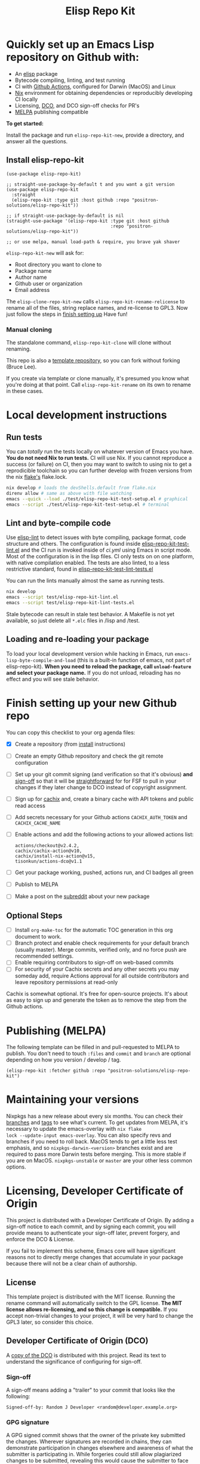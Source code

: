 #+TITLE: Elisp Repo Kit

#+PROPERTY: LOGGING nil

# NOTE: To avoid having this in the info manual, we use HTML rather than Org
# syntax; it still appears with the GitHub renderer.
#+HTML: <a href="https://melpa.org/#/elisp-repo-kit"><img src="https://melpa.org/packages/elisp-repo-kit-badge.svg" alt="melpa package"></a> <a href="https://stable.melpa.org/#/elisp-repo-kit"><img src="https://stable.melpa.org/packages/elisp-repo-kit-badge.svg" alt="melpa stable package"></a>
#+HTML: <a href="https://github.com/positron-solutions/elisp-repo-kit/actions/?workflow=CI"><img src="https://github.com/positron-solutions/elisp-repo-kit/actions/workflows/ci.yml/badge.svg" alt="CI workflow status"></a>
#+HTML: <a href="https://github.com/positron-solutions/elisp-repo-kit/actions/?workflow=Developer+Certificate+of+Origin"><img src="https://github.com/positron-solutions/elisp-repo-kit/actions/workflows/dco.yml/badge.svg" alt="DCO Check"></a>

* Quickly set up an Emacs Lisp repository on Github with:

- An [[https://www.youtube.com/watch?v=RQK_DaaX34Q&list=PLEoMzSkcN8oPQtn7FQEF3D7sroZbXuPZ7][elisp]] package
- Bytecode compiling, linting, and test running
- CI with
  [[https://docs.github.com/en/actions/using-jobs/using-a-matrix-for-your-jobs][Github
  Actions]], configured for Darwin (MacOS) and Linux
- [[https://nixos.org/#examples][Nix]] environment for obtaining dependencies or
  reproducibly developing CI locally
- Licensing, [[https://developercertificate.org/][DCO]], and DCO sign-off checks for PR's
- [[https://github.com/melpa/melpa][MELPA]] publishing compatible

*To get started:*

Install the package and run =elisp-repo-kit-new=, provide a directory, and
answer all the questions.

** Install elisp-repo-kit

  #+begin_src elisp
    (use-package elisp-repo-kit)

    ;; straight-use-package-by-default t and you want a git version
    (use-package elisp-repo-kit
      :straight
      (elisp-repo-kit :type git :host github :repo "positron-solutions/elisp-repo-kit"))

    ;; if straight-use-package-by-default is nil
    (straight-use-package '(elisp-repo-kit :type git :host github
                                           :repo "positron-solutions/elisp-repo-kit"))

    ;; or use melpa, manual load-path & require, you brave yak shaver
  #+end_src

=elisp-repo-kit-new= will ask for:

  - Root directory you want to clone to
  - Package name
  - Author name
  - Github user or organization
  - Email address

 The =elisp-clone-repo-kit-new= calls =elisp-repo-kit-rename-relicense= to
 rename all of the files, string replace names, and re-license to GPL3.  Now
 just follow the steps in [[#finish-setting-up-your-new-github-repo][finish
 setting up]] Have fun!

*** Manual cloning

  The standalone command, =elisp-repo-kit-clone= will clone without renaming.

  This repo is also a
  [[https://docs.github.com/en/repositories/creating-and-managing-repositories/creating-a-repository-from-a-template][template
  repository]], so you can fork without forking (Bruce Lee).

  If you create via template or clone manually, it's presumed you know what
  you're doing at that point.  Call =elisp-repo-kit-rename= on its own to rename
  in these cases.

* Contents                                                         :noexport:
:PROPERTIES:
:TOC:      :include siblings
:END:
:CONTENTS:
- [[#local-development-instructions][Local development instructions]]
  - [[#run-tests][Run tests]]
  - [[#lint-and-byte-compile-code][Lint and byte-compile code]]
  - [[#loading-and-re-loading-your-package][Loading and re-loading your package]]
- [[#finish-setting-up-your-new-github-repo][Finish setting up your new Github repo]]
  - [[#optional-steps][Optional Steps]]
- [[#publishing-melpa][Publishing (MELPA)]]
- [[#maintaining-your-versions][Maintaining your versions]]
- [[#licensing-developer-certificate-of-origin][Licensing, Developer Certificate of Origin]]
  - [[#license][License]]
  - [[#developer-certificate-of-origin-dco][Developer Certificate of Origin (DCO)]]
    - [[#sign-off][Sign-off]]
    - [[#gpg-signature][GPG signature]]
    - [[#user-setup-for-submitting-changes][User setup for submitting changes]]
      - [[#automatically-add-sign-off][Automatically add sign-off]]
      - [[#automatic-gpg-signing-with-per-project-keys][Automatic GPG signing with per-project keys]]
      - [[#manually-signing--adding-sign-off][Manually signing & adding sign-off]]
- [[#shout-outs][Shout-outs]]
- [[#footnote-on-fsf-and-emacs-core-licensing][Footnote on FSF and Emacs Core Licensing]]
:END:

* Local development instructions

** Run tests

You can /totally/ run the tests locally on whatever version of Emacs you have.
*You do not need Nix to run tests.* CI will use Nix.  If you cannot reproduce a
success (or failure) on CI, then you may want to switch to using nix to get a
reprodicible toolchain so you can further develop with frozen versions from the
nix [[https://nixos.wiki/wiki/Flakes][flake's]] flake.lock.

#+begin_src bash
  nix develop # loads the devShells.default from flake.nix
  direnv allow # same as above with file watching
  emacs --quick --load ./test/elisp-repo-kit-test-setup.el # graphical
  emacs --script ./test/elisp-repo-kit-test-setup.el # terminal
#+end_src

** Lint and byte-compile code

Use [[https://github.com/gonewest818/elisp-lint][elisp-lint]] to detect issues
with byte compiling, package format, code structure and others.  The
configuration is found inside
[[./test/elisp-repo-kit-test-lint.el][elisp-repo-kit-test-lint.el]] and the CI
run is invoked inside of [[.github/workflows/ci.yml][ci.yml]] using Emacs in
script mode.  Most of the configuration is in the lisp files.  CI only tests on
on one platform, with native compilation enabled.  The tests are also linted, to
a less restrictive standard, found in
[[./test/elisp-repo-kit-test-lint-tests.el][elisp-repo-kit-test-lint-tests.el]]

You can run the lints manually almost the same as running tests.
#+begin_src bash
  nix develop
  emacs --script test/elisp-repo-kit-lint.el
  emacs --script test/elisp-repo-kit-lint-tests.el
#+end_src

Stale bytecode can result in stale test behavior.  A Makefile is not yet
available, so just delete all =*.elc= files in /lisp and /test.

** Loading and re-loading your package

To load your local development version while hacking in Emacs, run
=emacs-lisp-byte-compile-and-load= (this is a built-in function of emacs, not
part of elisp-repo-kit).  *When you need to reload the package, call
~unload-feature~ and select your package name.*  If you do not unload, reloading
has no effect and you will see stale behavior.

# NOTE: Native compilation is stated to be asynchronous.  I should verify that
# code is compiled before run.

* Finish setting up your new Github repo

You can copy this checklist to your org agenda files:

- [X] Create a repository (from [[#Install elisp-repo-kit][install]] instructions)
- [ ] Create an empty Github repository and check the git remote configuration
- [ ] Set up your git commit signing (and verification so that it's obvious)
  *and* [[#sign-off][sign-off]] so that it will be [[#Footnote-on-FSF-and-Emacs-Core-Licensing][straightforward]] for for FSF to pull in your
  changes if they later change to DCO instead of copyright assignment.
- [ ] Sign up for [[https://app.cachix.org/][cachix]] and, create a binary cache
  with API tokens and public read access
- [ ] Add secrets necessary for your Github actions =CACHIX_AUTH_TOKEN= and
  =CACHIX_CACHE_NAME=
- [ ] Enable actions and add the following actions to your allowed actions
  list:

  #+begin_src
  actions/checkout@v2.4.2,
  cachix/cachix-action@v10,
  cachix/install-nix-action@v15,
  tisonkun/actions-dco@v1.1
  #+end_src

- [ ] Get your package working, pushed, actions run, and CI badges all green
- [ ] Publish to MELPA
- [ ] Make a post on the [[https://old.reddit.com/r/emacs/][subreddit]] about your new package

** Optional Steps

 - [ ] Install =org-make-toc= for the automatic TOC generation in this org
   document to work.
 - [ ] Branch protect and enable check requirements for your default branch
   (usually master).  Merge commits, verified only, and no force push are
   recommended settings.
 - [ ] Enable requiring contributors to sign-off on web-based commits
 - [ ] For security of your Cachix secrets and any other secrets you may someday
   add, require Actions approval for all outside contributors and leave
   repository permissions at read-only

Cachix is somewhat optional.  It's free for open-source projects.  It's about as
easy to sign up and generate the token as to remove the step from the Github
actions.

* Publishing (MELPA)

The following template can be filled in and pull-requested to MELPA to publish.
You don't need to touch ~:files~ and ~commit~ and ~branch~ are optional
depending on how you version / develop / tag.

#+begin_src
(elisp-repo-kit :fetcher github :repo "positron-solutions/elisp-repo-kit")
#+end_src

* Maintaining your versions

Nixpkgs has a new release about every six months.  You can check their
[[https://github.com/NixOS/nixpkgs/branches][branches]] and
[[https://github.com/NixOS/nixpkgs/tags][tags]] to see what's current.  To get
updates from MELPA, it's necessary to update the emacs-overlay with =nix flake
lock --update-input emacs-overlay=.  You can also specify revs and branches if
you need to roll back.  MacOS tends to get a little less test emphasis, and so
=nixpkgs-darwin-<version>= branches exist and are required to pass more Darwin
tests before merging.  This is more stable if you are on
MacOS. =nixpkgs-unstable= or =master= are your other less common options.

* Licensing, Developer Certificate of Origin

  This project is distributed with a Developer Certificate of Origin.  By adding
  a sign-off notice to each commit, and by signing each commit, you will provide
  means to authenticate your sign-off later, prevent forgery, and enforce the
  DCO & License.

  If you fail to implement this scheme, Emacs core will have significant reasons
  not to directly merge changes that accumulate in your package because there
  will not be a clear chain of authorship.

** License

   This template project is distributed with the MIT license. Running the rename
   command will automatically switch to the GPL license.  *The MIT license
   allows re-licensing, and so this change is compatible.* If you accept
   non-trivial changes to your project, it will be very hard to change the GPL3
   later, so consider this choice.

** Developer Certificate of Origin (DCO)

   A [[./DCO][copy of the DCO]] is distributed with this project.  Read its text to
   understand the significance of configuring for sign-off.

*** Sign-off

    A sign-off means adding a "trailer" to your commit that looks like the
    following:

    #+begin_src
    Signed-off-by: Random J Developer <random@developer.example.org>
    #+end_src

*** GPG signature

    A GPG signed commit shows that the owner of the private key submitted the
    changes.  Wherever signatures are recorded in chains, they can demonstrate
    participation in changes elsewhere and awareness of what the submitter is
    participating in.  While forgeries could still allow plagiarized changes to
    be submitted, revealing this would cause the submitter to face legal
    exposure, and so it is unlikely that the authenticity of a forgery will ever
    be proven by the submitter, even though they have clearly provided the means
    of incontrovertibly doing so.

*** User setup for submitting changes

    Follow these instructions before you get ready to submit a pull-request.

    Refer to the
    [[https://docs.github.com/en/authentication/managing-commit-signature-verification/signing-commits][Github
    signing commits]] instructions to set up your git client to add GPG
    signatures.  File issues if you run into Emacs-specific problems.

    Because signing is intended to be a conscious process, please remember to
    read and understand the [[./DCO][Developer Certificate of Origin]] before confinguring
    your client to automatically sign-off on commits.

**** Automatically add sign-off

     In magit, set the =-s= switch.  Use =C-x C-s= (=transient-save=) to
     preserve this switch on future uses.  (Note, this is not per-project).You
     can also set the signature flag this way.

**** Automatic GPG signing with per-project keys
    
    In order to specify which projects you intend to sign with which keys, you
    will want to configure your git client using path-specific configurations.

    Configuing git for this can be done with the following directory structure:

    #+begin_src
    /home/rjdeveloper/
    ├── .gitconfig
    └── .gitconfig.d
        ├── sco-linux-projects.conf
        ├── other-projects.conf
        └── gpg-signing-projects.conf
    #+end_src

    In your root config, ~.gitconfig~, add an =includeIf= directive that will
    load the configuration you use for projects you intend to GPG sign commits
    for.

    #+begin_src
    [includeIf "gitdir:/home/rjdeveloper/**/gpg-signing/**/.git"]
      path = "~/.gitconfig.d/gpg-signing-projects.conf"
    #+end_src

    In the ~gpg-signing-projects.conf~ add your GPG signing configuration from
    earlier.  =sign= adds the GPG signature automatically.  File an issue if you
    need help with multiple GPG homes or other configurations.

    #+begin_src
    [user]
      name = "Random J Developer"
      email = "random@developer.example.org"
      signingkey = "5FF0EBDC623B3AD4"

    [commit]
      sign = true
      gpgSign = true
    #+end_src

**** Manually signing & adding sign-off

    If you don't like these configurations and want to individually indicate you
    have read and intend to apply the DCO to your changes, these commands are
    equivalent:

    #+begin_src bash
      git commit -s -S --message "I don't like using .gitconfig"

      # To clean up a commit
      git commit --amend -s -S --no-message

      # Combine with rebase to sign / sign-off multiple existing commits
      git rebase -i
    #+end_src

* Shout-outs

- [[https://github.com/alphapapa][alphapapa]] for being super prolific at
  everything, including package writing, documentation, and activity on various
  social platforms
- [[https://github.com/adisbladis][adisbladis]] for the Nix overlay that makes
  the CI and local development so nice
- [[https://www.fsf.org/][FSF]] for the Yak shaving club
- [[https://github.com/NobbZ][NobbZ]] for being all over the Nix & Emacs interwebs

* Footnote on FSF and Emacs Core Licensing

Free Software Foundation currently requires copyright assignment on all code
that goes into Emacs core.  The DCO is a practice accepted by git, GCC, and the
[[https://wiki.linuxfoundation.org/dco][Linux Kernel]].  Doing DCO sign-off is
not the same as copyright assignment. You will in any case be able to prove that
your project is 100% covered by the license you chose.

# Local Variables:
# eval: (require 'org-make-toc)
# before-save-hook: org-make-toc
# org-export-with-properties: ()
# org-export-with-title: t
# End:
